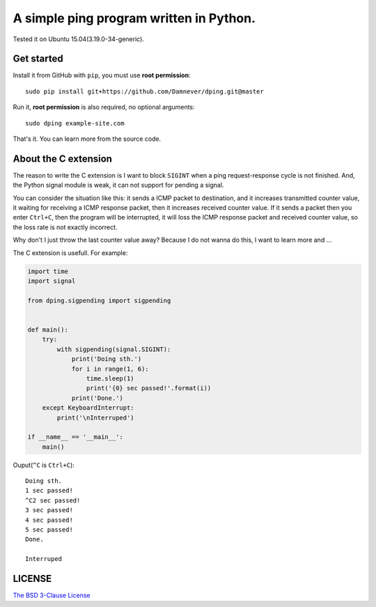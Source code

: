 A simple ping program written in Python.
====================================

.. image:: https://github.com/Damnever/dping/blob/master/view.png
    :target: https://raw.githubusercontent.com/Damnever/pigar/master/view.png

Tested it on Ubuntu 15.04(3.19.0-34-generic).

Get started
----------

Install it from GitHub with ``pip``, you must use **root permission**: ::

    sudo pip install git+https://github.com/Damnever/dping.git@master

Run it, **root permission** is also required, no optional arguments: ::

    sudo dping example-site.com

That's it. You can learn more from the source code.

About the C extension
-------------------

The reason to write the C extension is I want to block ``SIGINT`` when a ping request-response cycle is not finished. And, the Python signal module is weak, it can not support for pending a signal.

You can consider the situation like this: it sends a ICMP packet to destination, and it increases transmitted counter value, it waiting for receiving a ICMP response packet, then it increases received counter value. If it sends a packet then you enter ``Ctrl+C``, then the program will be interrupted, it will loss the ICMP response packet and received counter value, so the loss rate is not exactly incorrect.

Why don't I just throw the last counter value away? Because I do not wanna do this, I want to learn more and ...

The C extension is usefull. For example:

.. code:: python

    import time
    import signal

    from dping.sigpending import sigpending


    def main():
        try:
            with sigpending(signal.SIGINT):
                print('Doing sth.')
                for i in range(1, 6):
                    time.sleep(1)
                    print('{0} sec passed!'.format(i))
                print('Done.')
        except KeyboardInterrupt:
            print('\nInterruped')

    if __name__ == '__main__':
        main()

Ouput(``^C`` is ``Ctrl+C``): ::

    Doing sth.
    1 sec passed!
    ^C2 sec passed!
    3 sec passed!
    4 sec passed!
    5 sec passed!
    Done.

    Interruped

LICENSE
------

`The BSD 3-Clause License <https://github.com/Damnever/dping/blob/master/LICENSE>`_
